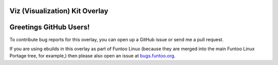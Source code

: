 Viz (Visualization) Kit Overlay
================

Greetings GitHub Users!
=======================

.. _bugs.funtoo.org: https://bugs.funtoo.org

To contribute bug reports for this overlay, you can open up a GitHub issue or send
me a pull request.

If you are using ebuilds in this overlay as part of Funtoo Linux (because they are
merged into the main Funtoo Linux Portage tree, for example,) then
please also open an issue at `bugs.funtoo.org`_.
